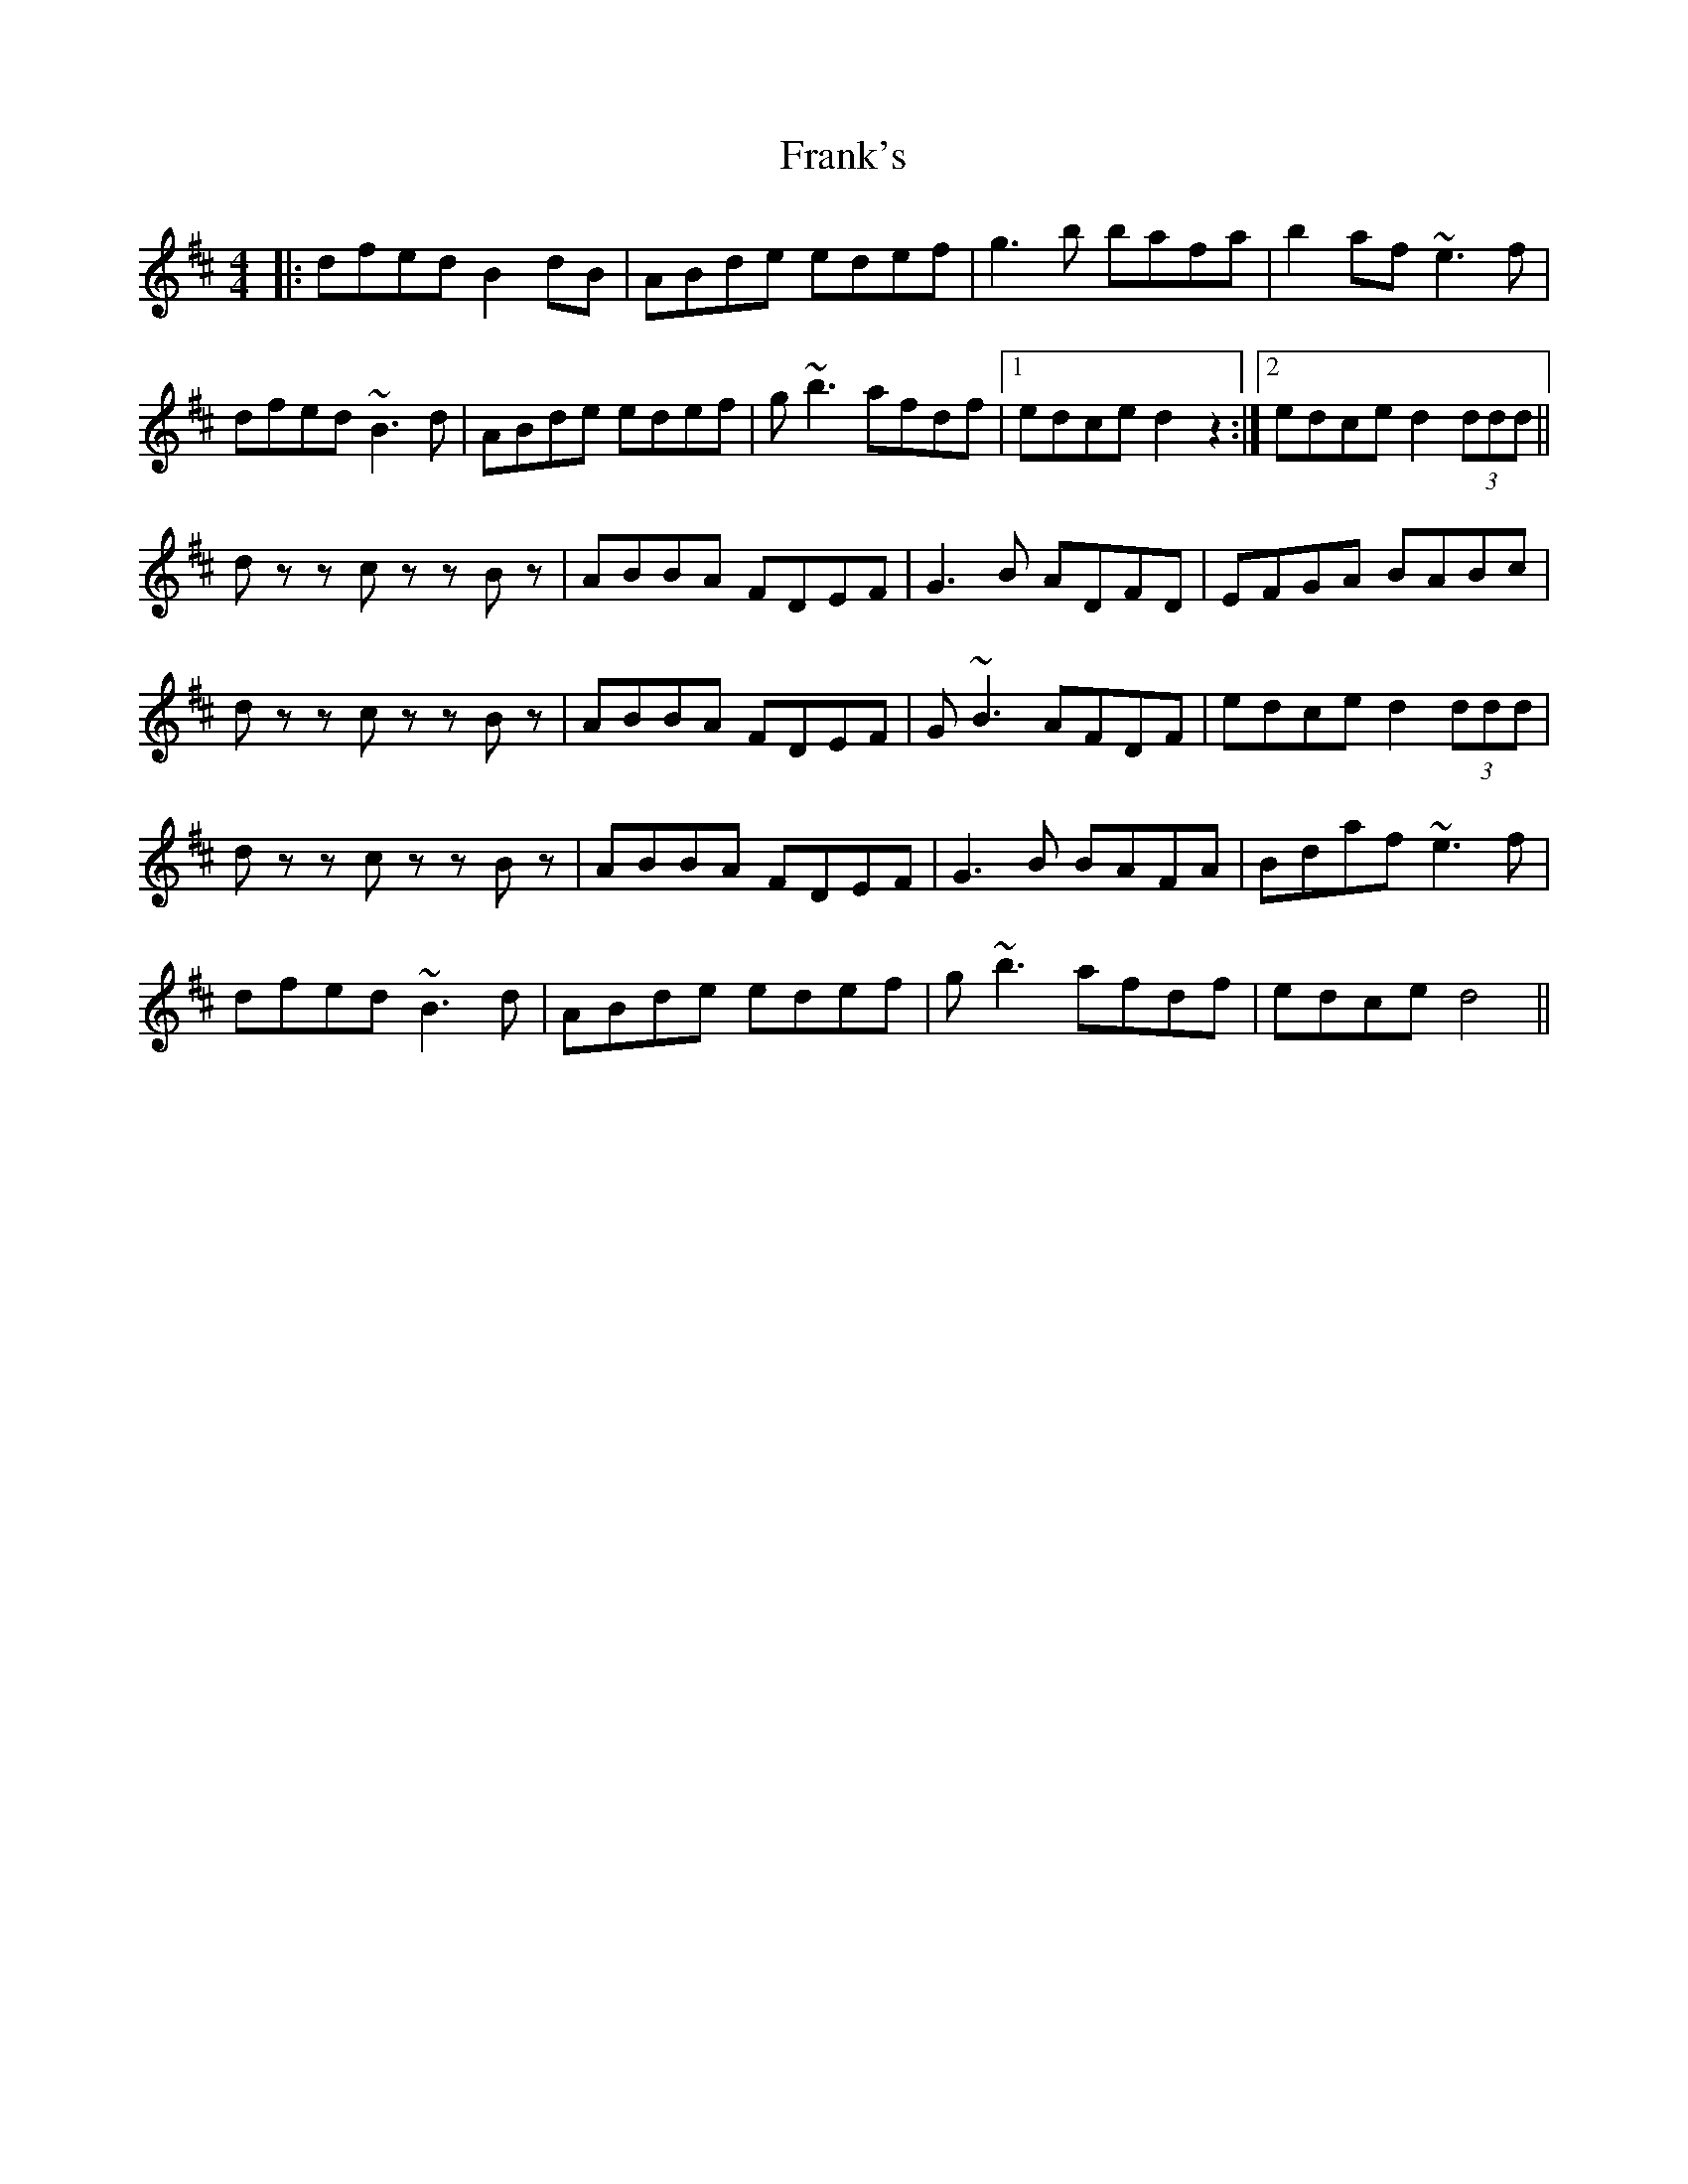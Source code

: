 X: 14020
T: Frank's
R: reel
M: 4/4
K: Dmajor
|:dfed B2 dB|ABde edef|g3 b bafa|b2af ~e3 f|
dfed ~B3 d|ABde edef|g ~b3 afdf|1 edce d2 z2:|2 edce d2 (3ddd||
d zz c zz Bz|ABBA FDEF|G3 B ADFD|EFGA BABc|
d zz c zz Bz|ABBA FDEF|G ~B3 AFDF|edce d2 (3ddd|
d zz c zz Bz|ABBA FDEF|G3 B BAFA|Bdaf ~e3 f|
dfed ~B3 d|ABde edef|g ~b3 afdf|edce d4||


